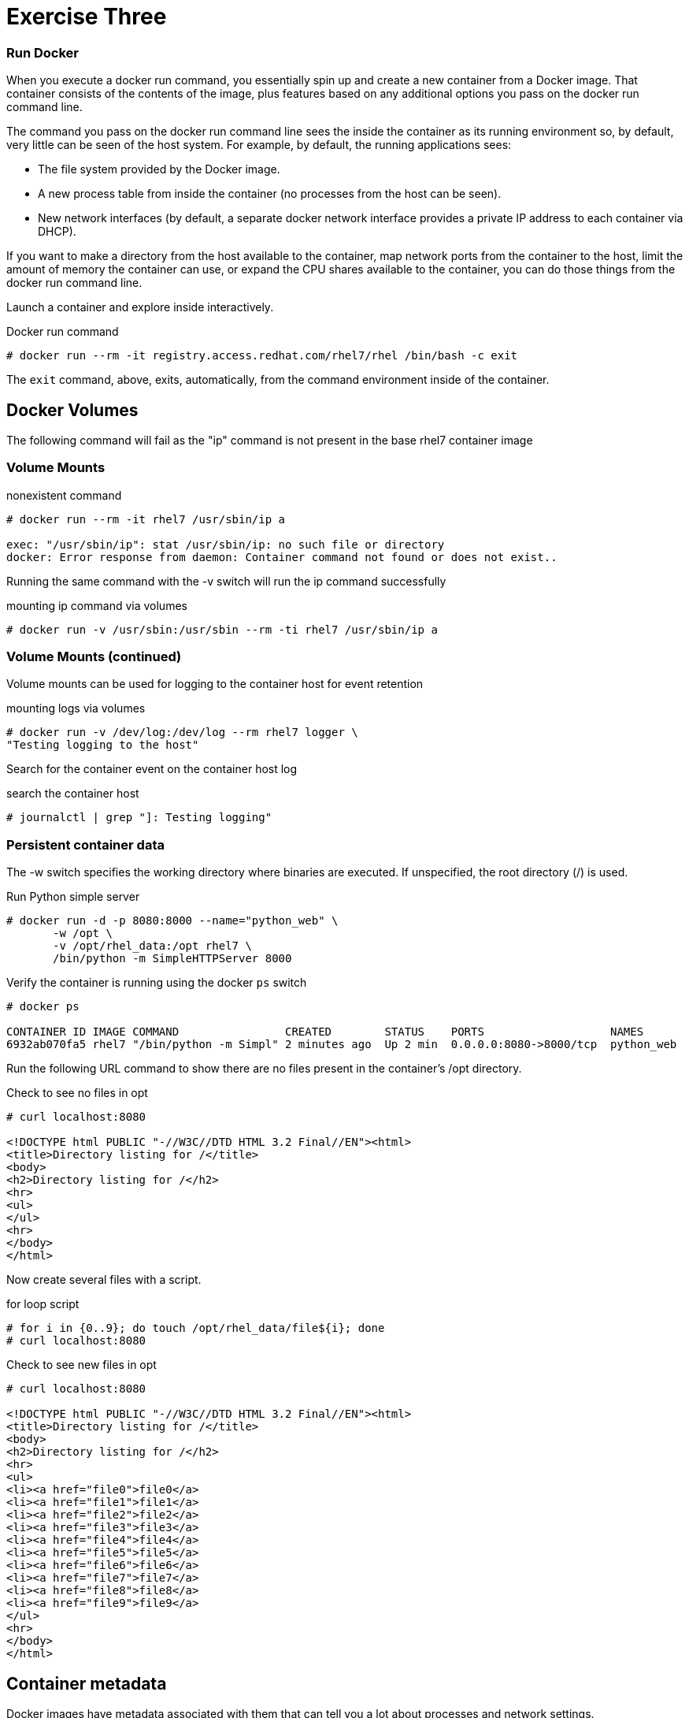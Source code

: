 :imagesdir: images

= Exercise Three

=== Run Docker

When you execute a docker run command, you essentially spin up and create a new container from a Docker image. That container consists of the contents of the image, plus features based on any additional options you pass on the docker run command line.

The command you pass on the docker run command line sees the inside the container as its running environment so, by default, very little can be seen of the host system. For example, by default, the running applications sees:

- The file system provided by the Docker image.

- A new process table from inside the container (no processes from the host can be seen).

- New network interfaces (by default, a separate docker network interface provides a private IP address to each container via DHCP).

If you want to make a directory from the host available to the container, map network ports from the container to the host, limit the amount of memory the container can use, or expand the CPU shares available to the container, you can do those things from the docker run command line.

Launch a container and explore inside interactively.

.Docker run command
[source]
----
# docker run --rm -it registry.access.redhat.com/rhel7/rhel /bin/bash -c exit
----

The `exit` command, above, exits, automatically, from the command environment inside of the container.

== Docker Volumes

The following command will fail as the "ip" command is not present in the base rhel7
container image

=== Volume Mounts
.nonexistent command
[source]
----
# docker run --rm -it rhel7 /usr/sbin/ip a

exec: "/usr/sbin/ip": stat /usr/sbin/ip: no such file or directory
docker: Error response from daemon: Container command not found or does not exist..
----

Running the same command with the -v switch will run the ip command successfully

.mounting ip command via volumes
[source]
----
# docker run -v /usr/sbin:/usr/sbin --rm -ti rhel7 /usr/sbin/ip a
----

=== Volume Mounts (continued)
Volume mounts can be used for logging to the container host for event retention

.mounting logs via volumes
[source]
----
# docker run -v /dev/log:/dev/log --rm rhel7 logger \
"Testing logging to the host"
----

Search for the container event on the container host log

.search the container host
[source]
----
# journalctl | grep "]: Testing logging"
----

=== Persistent container data

The -w switch specifies the working directory where binaries are executed.  If unspecified, the root directory (/) is used.

.Run Python simple server
[source]
----
# docker run -d -p 8080:8000 --name="python_web" \
       -w /opt \
       -v /opt/rhel_data:/opt rhel7 \
       /bin/python -m SimpleHTTPServer 8000
----

Verify the container is running using the docker `ps` switch

[source]
----
# docker ps

CONTAINER ID IMAGE COMMAND                CREATED        STATUS    PORTS                   NAMES
6932ab070fa5 rhel7 "/bin/python -m Simpl" 2 minutes ago  Up 2 min  0.0.0.0:8080->8000/tcp  python_web
----

Run the following URL command to show there are no files present in the container’s
/opt directory.

.Check to see no files in opt
[source]
----
# curl localhost:8080

<!DOCTYPE html PUBLIC "-//W3C//DTD HTML 3.2 Final//EN"><html>
<title>Directory listing for /</title>
<body>
<h2>Directory listing for /</h2>
<hr>
<ul>
</ul>
<hr>
</body>
</html>
----

Now create several files with a script.

.for loop script
[source]
----
# for i in {0..9}; do touch /opt/rhel_data/file${i}; done
# curl localhost:8080
----

.Check to see new files in opt
[source]
----
# curl localhost:8080

<!DOCTYPE html PUBLIC "-//W3C//DTD HTML 3.2 Final//EN"><html>
<title>Directory listing for /</title>
<body>
<h2>Directory listing for /</h2>
<hr>
<ul>
<li><a href="file0">file0</a>
<li><a href="file1">file1</a>
<li><a href="file2">file2</a>
<li><a href="file3">file3</a>
<li><a href="file4">file4</a>
<li><a href="file5">file5</a>
<li><a href="file6">file6</a>
<li><a href="file7">file7</a>
<li><a href="file8">file8</a>
<li><a href="file9">file9</a>
</ul>
<hr>
</body>
</html>
----

== Container metadata

Docker images have metadata associated with them that can tell you a lot about processes and network settings.

.Docker inspect
[source]
----
# docker inspect python_web

[{
    "AppArmorProfile": "",
    "Args": [
        "-m",
        "SimpleHTTPServer",
        "8000"
    ],
...
    "ProcessLabel": "system_u:system_r:svirt_lxc_net_t:s0:c253,c723",
...
----

=== Scripting Pro Tips

You can use a dot notation to parse the metadata returned by docker inspect and use it in your scripting to quickly access properties you need.

[source]
----
# docker inspect -f {{.NetworkSettings.IPAddress}} python_web

172.17.0.3

# docker run --rm -ti rhel7 bash

[root@790377e6e083 ~]# cat /proc/1/cgroup
10:hugetlb:/system.slice/docker-790377e6e083a5461b40406908d2cbb74389fadac0e2db611bf87674a1c4dc3d.scope
9:perf_event:/
8:blkio:/system.slice/docker-790377e6e083a5461b40406908d2cbb74389fadac0e2db611bf87674a1c4dc3d.scope
7:net_cls:/system.slice/docker-790377e6e083a5461b40406908d2cbb74389fadac0e2db611bf87674a1c4dc3d.scope
6:freezer:/system.slice/docker-790377e6e083a5461b40406908d2cbb74389fadac0e2db611bf87674a1c4dc3d.scope
5:devices:/system.slice/docker-790377e6e083a5461b40406908d2cbb74389fadac0e2db611bf87674a1c4dc3d.scope
4:memory:/system.slice/docker-790377e6e083a5461b40406908d2cbb74389fadac0e2db611bf87674a1c4dc3d.scope
3:cpuacct,cpu:/system.slice/docker-790377e6e083a5461b40406908d2cbb74389fadac0e2db611bf87674a1c4dc3d.scope
2:cpuset:/system.slice/docker-790377e6e083a5461b40406908d2cbb74389fadac0e2db611bf87674a1c4dc3d.scope
1:name=systemd:/system.slice/docker-790377e6e083a5461b40406908d2cbb74389fadac0e2db611bf87674a1c4dc3d.scope

# exit
----


image::redhat.svg['Red Hat']
